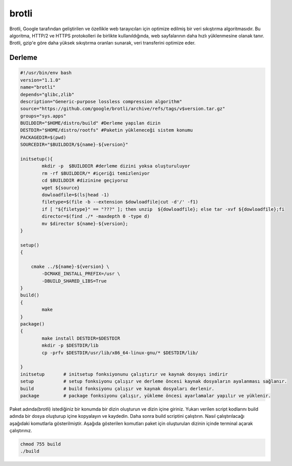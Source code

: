 brotli
++++++

Brotli, Google tarafından geliştirilen ve özellikle web tarayıcıları için optimize edilmiş bir veri sıkıştırma algoritmasıdır. Bu algoritma, HTTP/2 ve HTTPS protokolleri ile birlikte kullanıldığında, web sayfalarının daha hızlı yüklenmesine olanak tanır. Brotli, gzip'e göre daha yüksek sıkıştırma oranları sunarak, veri transferini optimize eder.

Derleme
--------

.. code-block:: shell
	
	#!/usr/bin/env bash
	version="1.1.0"
	name="brotli"
	depends="glibc,zlib"
	description="Generic-purpose lossless compression algorithm"
	source="https://github.com/google/brotli/archive/refs/tags/v$version.tar.gz"
	groups="sys.apps"
	BUILDDIR="$HOME/distro/build" #Derleme yapılan dizin
	DESTDIR="$HOME/distro/rootfs" #Paketin yükleneceği sistem konumu
	PACKAGEDIR=$(pwd)
	SOURCEDIR="$BUILDDIR/${name}-${version}"

	initsetup(){
		mkdir -p  $BUILDDIR #derleme dizini yoksa oluşturuluyor
		rm -rf $BUILDDIR/* #içeriği temizleniyor
		cd $BUILDDIR #dizinine geçiyoruz
		wget ${source}
		dowloadfile=$(ls|head -1)
		filetype=$(file -b --extension $dowloadfile|cut -d'/' -f1)
		if [ "${filetype}" == "???" ]; then unzip  ${dowloadfile}; else tar -xvf ${dowloadfile};fi
		director=$(find ./* -maxdepth 0 -type d)
		mv $director ${name}-${version};
	}

	setup()
	{

	    cmake ../${name}-${version} \
		-DCMAKE_INSTALL_PREFIX=/usr \
		-DBUILD_SHARED_LIBS=True
	}
	build()
	{
		make 
	}
	package()
	{
		make install DESTDIR=$DESTDIR
		mkdir -p $DESTDIR/lib
		cp -prfv $DESTDIR/usr/lib/x86_64-linux-gnu/* $DESTDIR/lib/
		
	}
	initsetup       # initsetup fonksiyonunu çalıştırır ve kaynak dosyayı indirir
	setup           # setup fonksiyonu çalışır ve derleme öncesi kaynak dosyaların ayalanması sağlanır.
	build           # build fonksiyonu çalışır ve kaynak dosyaları derlenir.
	package         # package fonksiyonu çalışır, yükleme öncesi ayarlamalar yapılır ve yüklenir.


Paket adında(brotli) istediğiniz bir konumda bir dizin oluşturun ve dizin içine giriniz. Yukarı verilen script kodlarını build adında bir dosya oluşturup içine kopyalayın ve kaydedin. Daha sonra build scriptini çalıştırın. Nasıl çalıştırılacağı aşağıdaki komutlarla gösterilmiştir. Aşağıda gösterilen komutları paket için oluşturulan dizinin içinde terminal açarak çalıştırınız.


.. code-block:: shell
	
	chmod 755 build
	./build
  
.. raw:: pdf

   PageBreak




